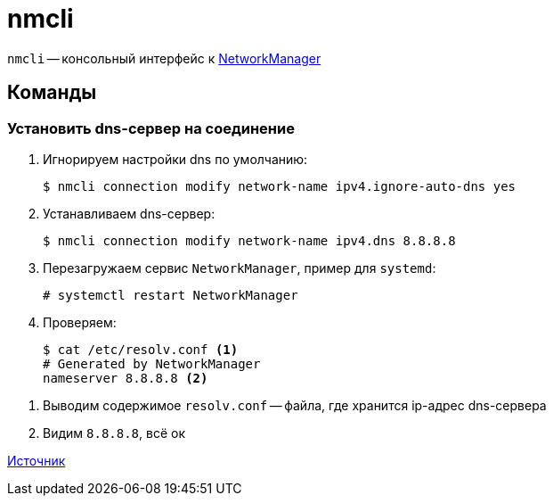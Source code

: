 = nmcli

`nmcli` -- консольный интерфейс к https://networkmanager.dev/[NetworkManager]

== Команды

=== Установить dns-сервер на соединение

. Игнорируем настройки dns по умолчанию:
+
[source,shell]
----
$ nmcli connection modify network-name ipv4.ignore-auto-dns yes
----
. Устанавливаем dns-сервер:
+
[source,shell]
----
$ nmcli connection modify network-name ipv4.dns 8.8.8.8
----
+
. Перезагружаем сервис `NetworkManager`, пример для `systemd`:
+
[source,shell]
----
# systemctl restart NetworkManager
----
. Проверяем:
+
[source,shell]
----
$ cat /etc/resolv.conf <1>
# Generated by NetworkManager
nameserver 8.8.8.8 <2>
----

<1> Выводим содержимое `resolv.conf` -- файла, где хранится ip-адрес dns-сервера
<2> Видим `8.8.8.8`, всё ок

https://adam.younglogic.com/2019/05/using-nmcli-to-set-nameservers/[Источник]
